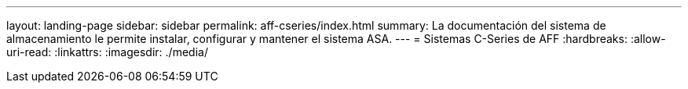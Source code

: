 ---
layout: landing-page 
sidebar: sidebar 
permalink: aff-cseries/index.html 
summary: La documentación del sistema de almacenamiento le permite instalar, configurar y mantener el sistema ASA. 
---
= Sistemas C-Series de AFF
:hardbreaks:
:allow-uri-read: 
:linkattrs: 
:imagesdir: ./media/


